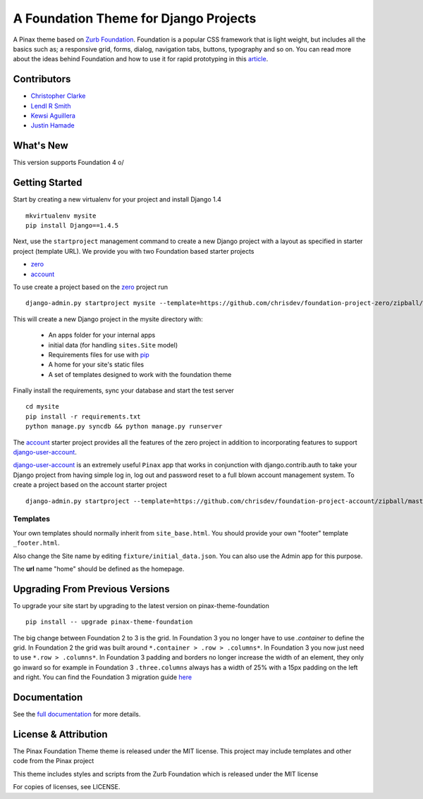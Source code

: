 ======================================
A Foundation Theme for Django Projects
======================================

A Pinax theme based on `Zurb Foundation`_.
Foundation is a popular CSS framework that is light weight, but includes
all the basics such as; a responsive grid, forms, dialog, navigation tabs,
buttons, typography and so on.
You can read more about the ideas behind
Foundation and how to use  it for rapid prototyping in this `article`_.

.. _Zurb Foundation: http://foundation.zurb.com
.. _article: http://www.alistapart.com/articles/dive-into-responsive-prototyping-with-foundation/

Contributors
-------------
* `Christopher Clarke <https://github.com/chrisdev>`_
* `Lendl R Smith <https://github.com/ilendl2>`_
* `Kewsi Aguillera <https://github.com/kaguillera>`_
* `Justin Hamade <https://github.com/justhamade>`_


What's New
-----------
This version supports Foundation 4 \o/


Getting Started
----------------
Start by creating a new virtualenv for your project and install Django 1.4 ::

    mkvirtualenv mysite
    pip install Django==1.4.5

Next, use the ``startproject`` management command
to create a new Django project
with a layout as specified in starter project (template URL).
We provide you with two Foundation based starter projects

- zero_
- account_

To use create a project based on the zero_ project run ::

    django-admin.py startproject mysite --template=https://github.com/chrisdev/foundation-project-zero/zipball/master

This will create a new Django project in the mysite directory with:

 - An apps folder for your internal apps
 - initial data (for handling ``sites.Site`` model)
 - Requirements files for use with pip_
 - A home for your site's static files
 - A set of templates designed to work with the foundation theme

Finally install the requirements, sync your database and
start the test server ::

    cd mysite
    pip install -r requirements.txt
    python manage.py syncdb && python manage.py runserver

The account_ starter project provides all the features of the zero project in
addition to incorporating features to support `django-user-account`_.

`django-user-account`_ is an extremely useful ``Pinax`` app that
works in conjunction with django.contrib.auth to
take your Django project from having simple log in, log out and password reset
to a full blown account management system. To create a project based on the
account starter project ::

    django-admin.py startproject --template=https://github.com/chrisdev/foundation-project-account/zipball/master mysite


.. _account: https://github.com/chrisdev/foundation-project-account/
.. _zero: https://github.com/chrisdev/foundation-project-zero/
.. _django-user-account: https://github.com/pinax/django-user-accounts/
.. _pip: http://www.pip-installer.org/en/latest/

Templates
^^^^^^^^^^
Your own templates should normally inherit from ``site_base.html``.
You should provide your own "footer" template ``_footer.html``.

Also change the Site name by editing ``fixture/initial_data.json``.
You can also use the Admin app for this purpose.

The **url** name "home" should be defined as the homepage.


Upgrading From Previous Versions
--------------------------------
To upgrade your site start by upgrading to the latest version
on pinax-theme-foundation ::

    pip install -- upgrade pinax-theme-foundation

The big change between Foundation 2 to 3 is the grid.
In Foundation 3 you no longer have to use *.container*
to define the grid. In Foundation 2 the grid was built around
``*.container > .row > .columns*``. In Foundation 3
you now just need to use ``*.row > .columns*``.
In Foundation 3 padding and borders no longer increase
the width of an element,
they only go inward so for example in Foundation 3 ``.three.columns``
always has a width of 25% with a 15px padding on the left and right.
You can find the Foundation 3 migration guide
`here <http://foundation.zurb.com/migration.php>`_

.. end-here

Documentation
--------------

See the `full documentation`_ for more details.

.. _full documentation: http://pinax-theme-foundation.readthedocs.org/
.. _Pinax: http://pinaxproject.com


License & Attribution
---------------------

The Pinax Foundation Theme theme is released under the MIT license.
This project may include templates and other code from the Pinax project

This theme includes styles and scripts from the Zurb Foundation
which is released under the MIT license

For copies of licenses, see LICENSE.
